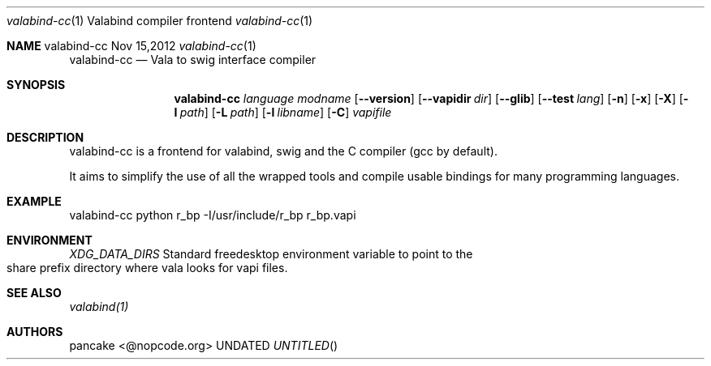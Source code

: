 .Dd Nov 15,2012
.Dt valabind-cc \&1 "Valabind compiler frontend"
.Os valabind-cc
.Sh NAME
.
.Dd
.Nm valabind-cc
.Nd Vala to swig interface compiler
.Pp
.Sh SYNOPSIS
.Nm valabind-cc
.Ar language
.Ar modname
.Op Fl -version
.Op Fl -vapidir Ar dir
.Op Fl -glib
.Op Fl -test Ar lang
.Op Fl n
.Op Fl x
.Op Fl X
.Op Fl I Ar path
.Op Fl L Ar path
.Op Fl l Ar libname
.Op Fl C
.Ar vapifile
.Sh DESCRIPTION
valabind-cc is a frontend for valabind, swig and the C compiler (gcc by default).
.Pp
It aims to simplify the use of all the wrapped tools and compile usable bindings for many programming languages.
.Pp
.Sh EXAMPLE
valabind-cc python r_bp \-I/usr/include/r_bp r_bp.vapi
.Pp
.Sh ENVIRONMENT
.Bl -tag -width Fl
.Ar XDG_DATA_DIRS
Standard freedesktop environment variable to point to the share prefix directory where vala looks for vapi files.
.El
.Sh SEE ALSO
.Pp
.Xr valabind(1)
.Pp
.Sh AUTHORS
.Pp
pancake <@nopcode.org>
